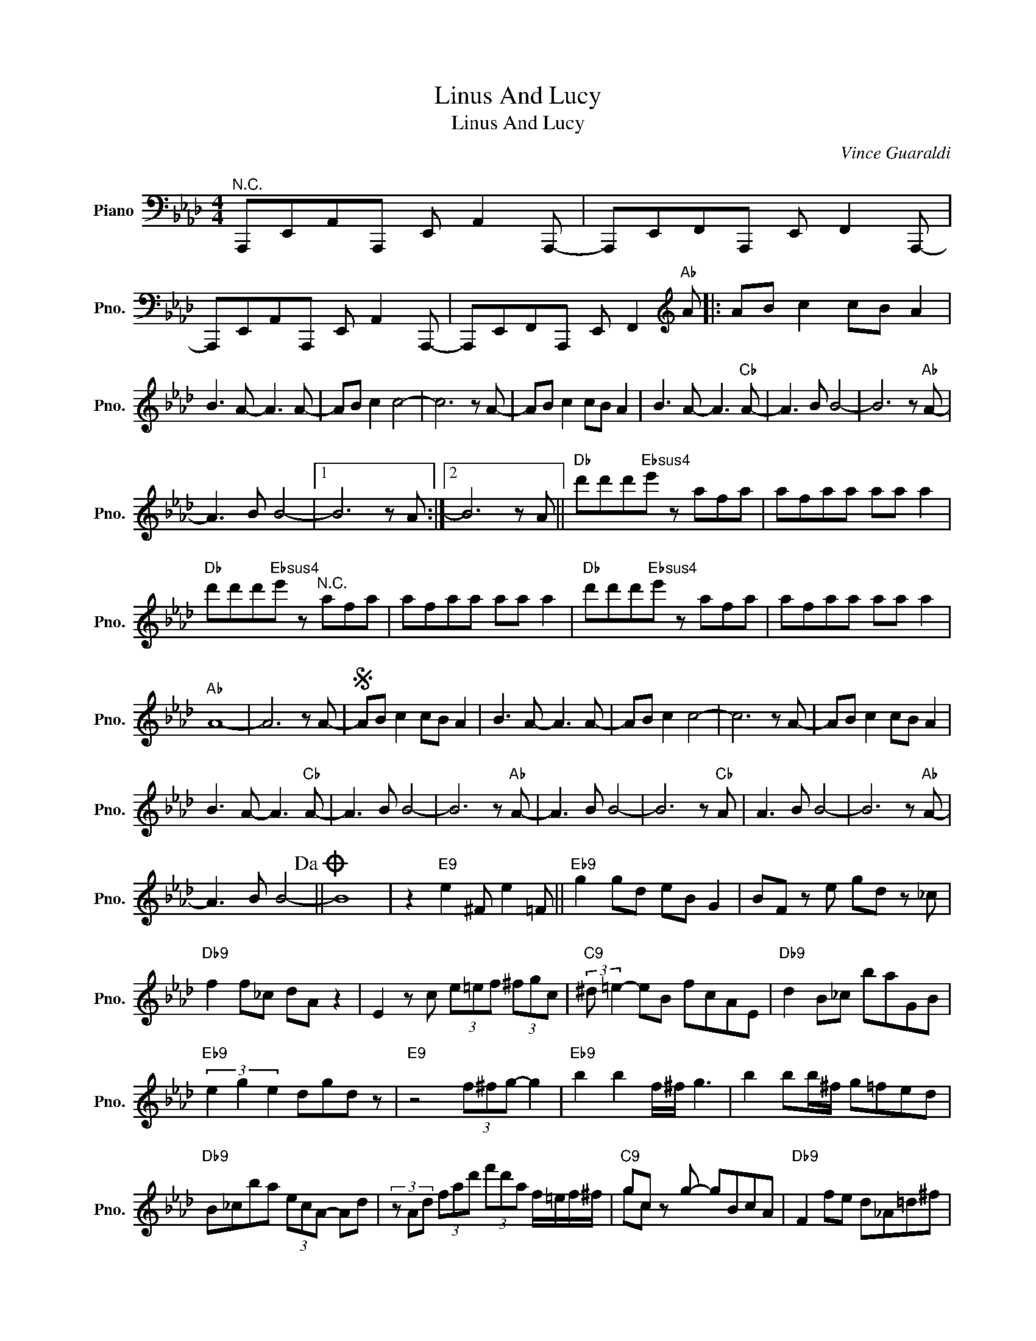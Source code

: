 X:1
T:Linus And Lucy
T:Linus And Lucy
C:Vince Guaraldi
Z:All Rights Reserved
%%score ( 1 2 )
L:1/8
M:4/4
K:Ab
V:1 bass nm="Piano" snm="Pno."
%%MIDI program 0
%%MIDI control 7 100
%%MIDI control 10 64
V:2 bass 
%%MIDI channel 1
%%MIDI program 0
%%MIDI control 7 100
%%MIDI control 10 64
V:1
"^N.C." A,,,E,,A,,A,,, E,, A,,2 A,,,- | A,,,E,,F,,A,,, E,, F,,2 A,,,- | %2
 A,,,E,,A,,A,,, E,, A,,2 A,,,- | A,,,E,,F,,A,,, E,, F,,2[K:treble]"Ab" A |: AB c2 cB A2 | %5
 B3 A- A3 A- | AB c2 c4- | c6 z A- | AB c2 cB A2 | B3 A- A3"Cb" A- | A3 B B4- | B6 z"Ab" A- | %12
 A3 B B4- |1 B6 z A :|2 B6 z A ||"Db" d'd'd'"Ebsus4"e' z afa | afaa aa a2 | %17
"Db" d'd'd'"Ebsus4"e' z"^N.C." afa | afaa aa a2 |"Db" d'd'd'"Ebsus4"e' z afa | afaa aa a2 | %21
"Ab" A8- | A6 z A- |S AB c2 cB A2 | B3 A- A3 A- | AB c2 c4- | c6 z A- | AB c2 cB A2 | %28
 B3 A- A3"Cb" A- | A3 B B4- | B6 z"Ab" A- | A3 B B4- | B6 z"Cb" A | A3 B B4- | B6 z"Ab" A- | %35
 A3 B B4-!dacoda! || B8 | z2"E9" e2 ^F e2 =F ||"Eb9" g2 gd eB G2 | BF z e gd z _c | %40
"Db9" f2 f_c dA z2 | E2 z c (3e=ef (3^fgc |"C9" (3:2:2^d =e2- eB fcAE |"Db9" d2 B_c baGB | %44
"Eb9" (3e2 g2 e2 dgd z |"E9" z4 (3f^fg- g2 |"Eb9" b2 b2 f/^f/ g3 | b2 bb/^f/ g=fed | %48
"Db9" B_cba (3ecA- Ad | (3z Ad (3fad' (3f'd'a f/=e/f/^f/ |"C9" gc z g- gBcA |"Db9" F2 fe d_A=d^f | %52
"D9" =a2 ^f=d =ABeg |"Eb9" =feBG eB G2!D.S.! ||O"Ab" B4[K:bass]"^N.C." E,, F,,2 A,,,- | %55
 A,,,E,,A,,A,,, E,, A,,2 A,,,- | A,,,E,,F,,A,,, E,, F,,2 A,,,- | A,,,E,,A,,A,,, E,, A,,2 A,,,- | %58
 A,,,E,,F,,A,,, E,, F,,2 A,,,[K:treble] || z A,B,C ABca | b d'3 c'2 ba | b3 a- a4- | a6- ab- | %63
 b3 a- a4- | a6- ab- | b3 a a4- | a8[K:bass] || A,,,8 |] %68
V:2
 x8 | x8 | x8 | x7[K:treble] x |: x8 | x8 | x8 | x8 | x8 | x8 | x8 | x8 | x8 |1 x8 :|2 x8 || x8 | %16
 x8 | x8 | x8 | x8 | x8 | x8 | x8 | x8 | x8 | x8 | x8 | x8 | x8 | x8 | x8 | x8 | x8 | x8 | x8 | %35
 x8 || x8 | x8 || x8 | x8 | x8 | x8 | x8 | x8 | x8 | x8 | x8 | x8 | x8 | x8 | gc x6 | x8 | x8 | %53
 x8 || x4[K:bass] x4 | x8 | x8 | x8 | x8[K:treble] || x8 | x8 | x8 | x8 | x8 | x8 | x8 | %66
 x8[K:bass] || x8 |] %68

